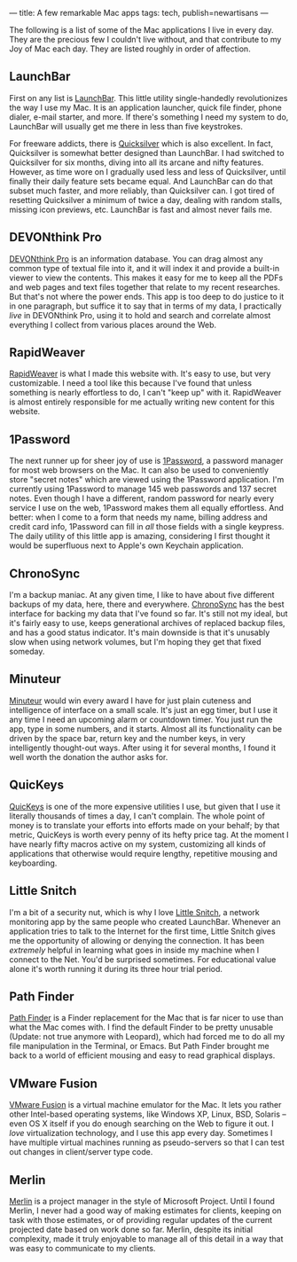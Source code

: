 ---
title: A few remarkable Mac apps
tags: tech, publish=newartisans
---

The following is a list of some of the Mac applications I live in every
day. They are the precious few I couldn't live without, and that
contribute to my Joy of Mac each day. They are listed roughly in order
of affection.

#+begin_html
  <!--more-->
#+end_html

** LaunchBar
First on any list is
[[http://www.obdev.at/products/launchbar/index.html][LaunchBar]]. This
little utility single-handedly revolutionizes the way I use my Mac. It
is an application launcher, quick file finder, phone dialer, e-mail
starter, and more. If there's something I need my system to do,
LaunchBar will usually get me there in less than five keystrokes.

For freeware addicts, there is
[[http://quicksilver.blacktree.com][Quicksilver]] which is also
excellent. In fact, Quicksilver is somewhat better designed than
LaunchBar. I had switched to Quicksilver for six months, diving into all
its arcane and nifty features. However, as time wore on I gradually used
less and less of Quicksilver, until finally their daily feature sets
became equal. And LaunchBar can do that subset much faster, and more
reliably, than Quicksilver can. I got tired of resetting Quicksilver a
minimum of twice a day, dealing with random stalls, missing icon
previews, etc. LaunchBar is fast and almost never fails me.

** DEVONthink Pro
[[http://www.devon-technologies.com/products/devonthink/index.html][DEVONthink
Pro]] is an information database. You can drag almost any common type of
textual file into it, and it will index it and provide a built-in viewer
to view the contents. This makes it easy for me to keep all the PDFs and
web pages and text files together that relate to my recent researches.
But that's not where the power ends. This app is too deep to do justice
to it in one paragraph, but suffice it to say that in terms of my data,
I practically /live/ in DEVONthink Pro, using it to hold and search and
correlate almost everything I collect from various places around the
Web.

** RapidWeaver
[[http://www.realmacsoftware.com/rapidweaver/][RapidWeaver]] is what I
made this website with. It's easy to use, but very customizable. I need
a tool like this because I've found that unless something is nearly
effortless to do, I can't "keep up" with it. RapidWeaver is almost
entirely responsible for me actually writing new content for this
website.

** 1Password
The next runner up for sheer joy of use is
[[http://1Password.com/][1Password]], a password manager for most web
browsers on the Mac. It can also be used to conveniently store "secret
notes" which are viewed using the 1Password application. I'm currently
using 1Password to manage 145 web passwords and 137 secret notes. Even
though I have a different, random password for nearly every service I
use on the web, 1Password makes them all equally effortless. And better:
when I come to a form that needs my name, billing address and credit
card info, 1Password can fill in /all/ those fields with a single
keypress. The daily utility of this little app is amazing, considering I
first thought it would be superfluous next to Apple's own Keychain
application.

** ChronoSync
I'm a backup maniac. At any given time, I like to have about five
different backups of my data, here, there and everywhere.
[[http://www.econtechnologies.com/site/Pages/ChronoSync/chrono_overview.html][ChronoSync]]
has the best interface for backing my data that I've found so far. It's
still not my ideal, but it's fairly easy to use, keeps generational
archives of replaced backup files, and has a good status indicator. It's
main downside is that it's unusably slow when using network volumes, but
I'm hoping they get that fixed someday.

** Minuteur
[[http://perso.orange.fr/philippe.galmel/index_mac.html][Minuteur]]
would win every award I have for just plain cuteness and intelligence of
interface on a small scale. It's just an egg timer, but I use it any
time I need an upcoming alarm or countdown timer. You just run the app,
type in some numbers, and it starts. Almost all its functionality can be
driven by the space bar, return key and the number keys, in very
intelligently thought-out ways. After using it for several months, I
found it well worth the donation the author asks for.

** QuicKeys
[[http://www.cesoft.com/products/quickeys.html][QuicKeys]] is one of the
more expensive utilities I use, but given that I use it literally
thousands of times a day, I can't complain. The whole point of money is
to translate your efforts into efforts made on your behalf; by that
metric, QuicKeys is worth every penny of its hefty price tag. At the
moment I have nearly fifty macros active on my system, customizing all
kinds of applications that otherwise would require lengthy, repetitive
mousing and keyboarding.

** Little Snitch
I'm a bit of a security nut, which is why I love
[[http://www.obdev.at/products/littlesnitch/index.html][Little Snitch]],
a network monitoring app by the same people who created LaunchBar.
Whenever an application tries to talk to the Internet for the first
time, Little Snitch gives me the opportunity of allowing or denying the
connection. It has been /extremely/ helpful in learning what goes in
inside my machine when I connect to the Net. You'd be surprised
sometimes. For educational value alone it's worth running it during its
three hour trial period.

** Path Finder
[[http://www.cocoatech.com/][Path Finder]] is a Finder replacement for
the Mac that is far nicer to use than what the Mac comes with. I find
the default Finder to be pretty unusable (Update: not true anymore with
Leopard), which had forced me to do all my file manipulation in the
Terminal, or Emacs. But Path Finder brought me back to a world of
efficient mousing and easy to read graphical displays.

** VMware Fusion
[[http://www.vmware.com/products/fusion/][VMware Fusion]] is a virtual
machine emulator for the Mac. It lets you rather other Intel-based
operating systems, like Windows XP, Linux, BSD, Solaris -- even OS X
itself if you do enough searching on the Web to figure it out. I /love/
virtualization technology, and I use this app every day. Sometimes I
have multiple virtual machines running as pseudo-servers so that I can
test out changes in client/server type code.

** Merlin
[[#merlin][Merlin]] is a project manager in the style of Microsoft
Project. Until I found Merlin, I never had a good way of making
estimates for clients, keeping on task with those estimates, or of
providing regular updates of the current projected date based on work
done so far. Merlin, despite its initial complexity, made it truly
enjoyable to manage all of this detail in a way that was easy to
communicate to my clients.

